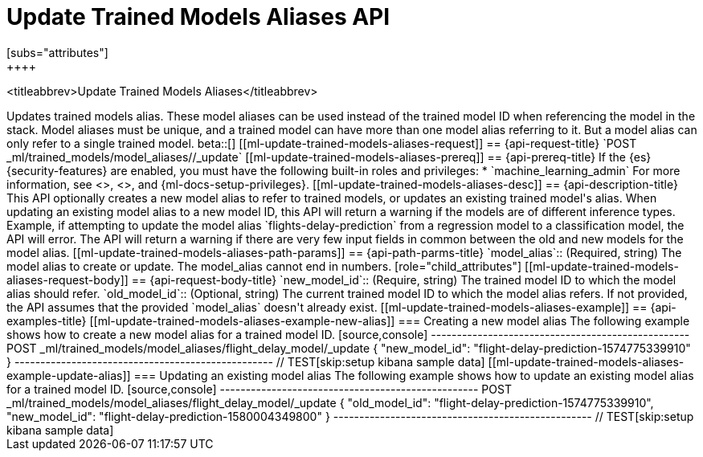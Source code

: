 [role="xpack"]
[testenv="platinum"]
[[update-trained-models-aliases]]
= Update Trained Models Aliases API
[subs="attributes"]
++++
<titleabbrev>Update Trained Models Aliases</titleabbrev>
++++

Updates trained models alias. These model aliases can be used instead of the trained model ID
when referencing the model in the stack. Model aliases must be unique, and a trained model can have
more than one model alias referring to it. But a model alias can only refer to a single trained model.

beta::[]

[[ml-update-trained-models-aliases-request]]
== {api-request-title}

`POST _ml/trained_models/model_aliases/<model_alias>/_update`


[[ml-update-trained-models-aliases-prereq]]
== {api-prereq-title}

If the {es} {security-features} are enabled, you must have the following
built-in roles and privileges:

* `machine_learning_admin`

For more information, see <<built-in-roles>>, <<security-privileges>>, and
{ml-docs-setup-privileges}.

[[ml-update-trained-models-aliases-desc]]
== {api-description-title}

This API optionally creates a new model alias to refer to trained models, or updates an existing
trained model's alias.

When updating an existing model alias to a new model ID, this API will return a warning if the models
are of different inference types. Example, if attempting to update the model alias
`flights-delay-prediction` from a regression model to a classification model, the API will error.

The API will return a warning if there are very few input fields in common between the old
and new models for the model alias.

[[ml-update-trained-models-aliases-path-params]]
== {api-path-parms-title}

`model_alias`::
(Required, string)
The model alias to create or update. The model_alias cannot end in numbers.

[role="child_attributes"]
[[ml-update-trained-models-aliases-request-body]]
== {api-request-body-title}

`new_model_id`::
(Require, string)
The trained model ID to which the model alias should refer.

`old_model_id`::
(Optional, string)
The current trained model ID to which the model alias refers. If not provided,
the API assumes that the provided `model_alias` doesn't already exist.

[[ml-update-trained-models-aliases-example]]
== {api-examples-title}

[[ml-update-trained-models-aliases-example-new-alias]]
=== Creating a new model alias

The following example shows how to create a new model alias for a trained model ID.

[source,console]
--------------------------------------------------
POST _ml/trained_models/model_aliases/flight_delay_model/_update
{
  "new_model_id": "flight-delay-prediction-1574775339910"
}
--------------------------------------------------
// TEST[skip:setup kibana sample data]

[[ml-update-trained-models-aliases-example-update-alias]]
=== Updating an existing model alias

The following example shows how to update an existing model alias for a trained model ID.

[source,console]
--------------------------------------------------
POST _ml/trained_models/model_aliases/flight_delay_model/_update
{
  "old_model_id": "flight-delay-prediction-1574775339910",
  "new_model_id": "flight-delay-prediction-1580004349800"
}
--------------------------------------------------
// TEST[skip:setup kibana sample data]
